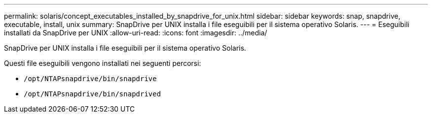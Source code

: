 ---
permalink: solaris/concept_executables_installed_by_snapdrive_for_unix.html 
sidebar: sidebar 
keywords: snap, snapdrive, executable, install, unix 
summary: SnapDrive per UNIX installa i file eseguibili per il sistema operativo Solaris. 
---
= Eseguibili installati da SnapDrive per UNIX
:allow-uri-read: 
:icons: font
:imagesdir: ../media/


[role="lead"]
SnapDrive per UNIX installa i file eseguibili per il sistema operativo Solaris.

Questi file eseguibili vengono installati nei seguenti percorsi:

* `/opt/NTAPsnapdrive/bin/snapdrive`
* `/opt/NTAPsnapdrive/bin/snapdrived`


